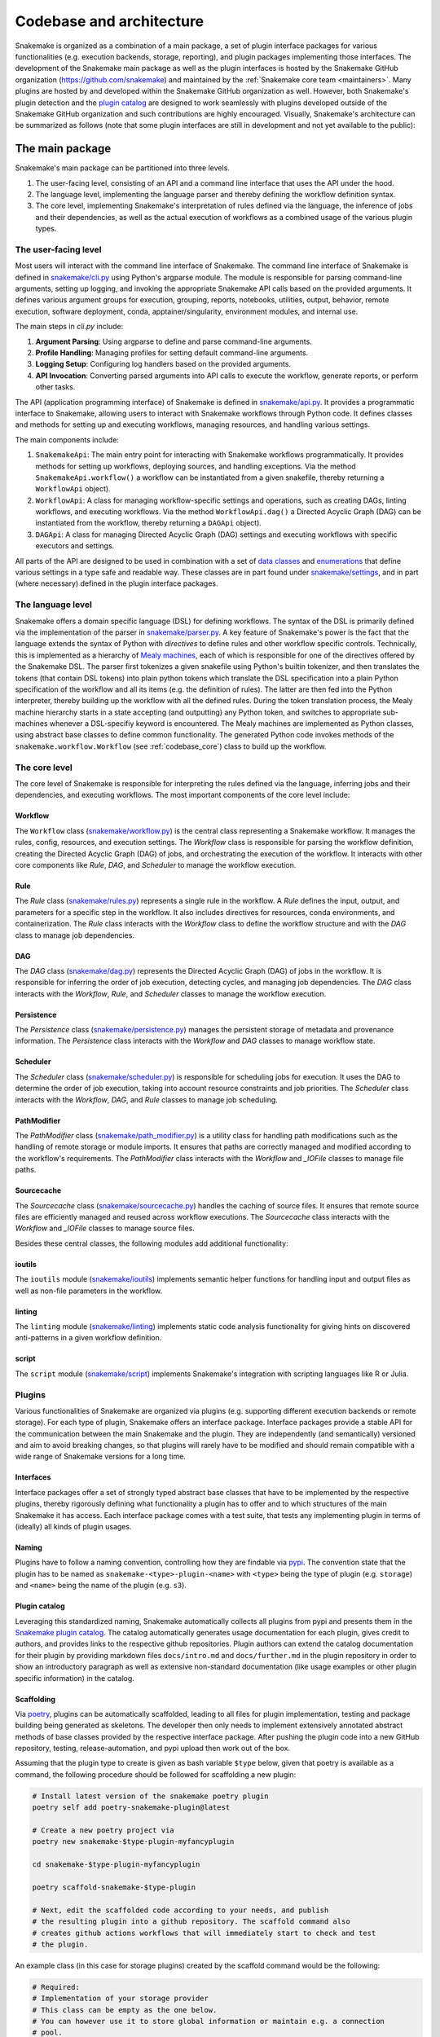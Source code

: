 
.. _codebase_intro:

Codebase and architecture
=========================

Snakemake is organized as a combination of a main package, a set of plugin interface packages for various functionalities (e.g. execution backends, storage, reporting), and plugin packages implementing those interfaces.
The development of the Snakemake main package as well as the plugin interfaces is hosted by the Snakemake GitHub organization (https://github.com/snakemake) and maintained by the :ref:`Snakemake core team <maintainers>`.
Many plugins are hosted by and developed within the Snakemake GitHub organization as well.
However, both Snakemake's plugin detection and the `plugin catalog <https://snakemake.github.io/snakemake-plugin-catalog/>`__ are designed to work seamlessly with plugins developed outside of the Snakemake GitHub organization and such contributions are highly encouraged.
Visually, Snakemake's architecture can be summarized as follows (note that some plugin interfaces are still in development and not yet available to the public):

.. image:: img/architecture.svg
    :alt: Snakemake architecture

The main package
----------------

Snakemake's main package can be partitioned into three levels.

#. The user-facing level, consisting of an API and a command line interface that uses the API under the hood.
#. The language level, implementing the language parser and thereby defining the workflow definition syntax.
#. The core level, implementing Snakemake's interpretation of rules defined via the language, the inference of jobs and their dependencies, as well as the actual execution of workflows as a combined usage of the various plugin types.

The user-facing level
^^^^^^^^^^^^^^^^^^^^^

Most users will interact with the command line interface of Snakemake.
The command line interface of Snakemake is defined in `snakemake/cli.py <https://github.com/snakemake/snakemake/blob/main/src/snakemake/cli.py>`__ using Python's argparse module.
The module is responsible for parsing command-line arguments, setting up logging, and invoking the appropriate Snakemake API calls based on the provided arguments. It defines various argument groups for execution, grouping, reports, notebooks, utilities, output, behavior, remote execution, software deployment, conda, apptainer/singularity, environment modules, and internal use.

The main steps in `cli.py` include:

#. **Argument Parsing**: Using argparse to define and parse command-line arguments.
#. **Profile Handling**: Managing profiles for setting default command-line arguments.
#. **Logging Setup**: Configuring log handlers based on the provided arguments.
#. **API Invocation**: Converting parsed arguments into API calls to execute the workflow, generate reports, or perform other tasks.

The API (application programming interface) of Snakemake is defined in `snakemake/api.py <https://github.com/snakemake/snakemake/blob/main/src/snakemake/api.py>`__.
It provides a programmatic interface to Snakemake, allowing users to interact with Snakemake workflows through Python code.
It defines classes and methods for setting up and executing workflows, managing resources, and handling various settings.

The main components include:

#. ``SnakemakeApi``: The main entry point for interacting with Snakemake workflows programmatically. It provides methods for setting up workflows, deploying sources, and handling exceptions.
   Via the method ``SnakemakeApi.workflow()`` a workflow can be instantiated from a given snakefile, thereby returning a ``WorkflowApi`` object).
#. ``WorkflowApi``: A class for managing workflow-specific settings and operations, such as creating DAGs, linting workflows, and executing workflows.
   Via the method ``WorkflowApi.dag()`` a Directed Acyclic Graph (DAG) can be instantiated from the workflow, thereby returning a ``DAGApi`` object).
#. ``DAGApi``: A class for managing Directed Acyclic Graph (DAG) settings and executing workflows with specific executors and settings.

All parts of the API are designed to be used in combination with a set of `data classes <https://docs.python.org/3/library/dataclasses.html>`__ and `enumerations <https://docs.python.org/3/library/enum.html>`__ that define various settings in a type safe and readable way.
These classes are in part found under `snakemake/settings <https://github.com/snakemake/snakemake/blob/main/src/snakemake/settings>`__, and in part (where necessary) defined in the plugin interface packages.

The language level
^^^^^^^^^^^^^^^^^^

Snakemake offers a domain specific language (DSL) for defining workflows.
The syntax of the DSL is primarily defined via the implementation of the parser in `snakemake/parser.py <https://github.com/snakemake/snakemake/blob/main/src/snakemake/parser.py>`__.
A key feature of Snakemake's power is the fact that the language extends the syntax of Python with *directives* to define rules and other workflow specific controls.
Technically, this is implemented as a hierarchy of `Mealy machines <https://en.wikipedia.org/wiki/Mealy_machine>`__, each of which is responsible for one of the directives offered by the Snakemake DSL.
The parser first tokenizes a given snakefile using Python's builtin tokenizer, and then translates the tokens (that contain DSL tokens) into plain python tokens which translate the DSL specification into a plain Python specification of the workflow and all its items (e.g. the definition of rules).
The latter are then fed into the Python interpreter, thereby building up the workflow with all the defined rules.
During the token translation process, the Mealy machine hierarchy starts in a state accepting (and outputting) any Python token, and switches to appropriate sub-machines whenever a DSL-specifiy keyword is encountered.
The Mealy machines are implemented as Python classes, using abstract base classes to define common functionality.
The generated Python code invokes methods of the ``snakemake.workflow.Workflow`` (see :ref:`codebase_core`) class to build up the workflow.

.. _codebase_core:

The core level
^^^^^^^^^^^^^^

The core level of Snakemake is responsible for interpreting the rules defined via the language, inferring jobs and their dependencies, and executing workflows. The most important components of the core level include:

Workflow
""""""""
The ``Workflow`` class (`snakemake/workflow.py <https://github.com/snakemake/snakemake/blob/main/src/snakemake/workflow.py>`__) is the central class representing a Snakemake workflow. It manages the rules, config, resources, and execution settings. The `Workflow` class is responsible for parsing the workflow definition, creating the Directed Acyclic Graph (DAG) of jobs, and orchestrating the execution of the workflow. It interacts with other core components like `Rule`, `DAG`, and `Scheduler` to manage the workflow execution.

Rule
""""
The `Rule` class (`snakemake/rules.py <https://github.com/snakemake/snakemake/blob/main/src/snakemake/rules.py>`__) represents a single rule in the workflow. A `Rule` defines the input, output, and parameters for a specific step in the workflow. It also includes directives for resources, conda environments, and containerization. The `Rule` class interacts with the `Workflow` class to define the workflow structure and with the `DAG` class to manage job dependencies.

DAG
"""
The `DAG` class (`snakemake/dag.py <https://github.com/snakemake/snakemake/blob/main/src/snakemake/dag.py>`__) represents the Directed Acyclic Graph (DAG) of jobs in the workflow. It is responsible for inferring the order of job execution, detecting cycles, and managing job dependencies. The `DAG` class interacts with the `Workflow`, `Rule`, and `Scheduler` classes to manage the workflow execution.

Persistence
"""""""""""
The `Persistence` class (`snakemake/persistence.py <https://github.com/snakemake/snakemake/blob/main/src/snakemake/persistence.py>`__) manages the persistent storage of metadata and provenance information. The `Persistence` class interacts with the `Workflow` and `DAG` classes to manage workflow state.

Scheduler
"""""""""
The `Scheduler` class (`snakemake/scheduler.py <https://github.com/snakemake/snakemake/blob/main/src/snakemake/scheduler.py>`__) is responsible for scheduling jobs for execution. It uses the DAG to determine the order of job execution, taking into account resource constraints and job priorities. The `Scheduler` class interacts with the `Workflow`, `DAG`, and `Rule` classes to manage job scheduling.

PathModifier
""""""""""""
The `PathModifier` class (`snakemake/path_modifier.py <https://github.com/snakemake/snakemake/blob/main/src/snakemake/path_modifier.py>`__) is a utility class for handling path modifications such as the handling of remote storage or module imports. It ensures that paths are correctly managed and modified according to the workflow's requirements. The `PathModifier` class interacts with the `Workflow` and `_IOFile` classes to manage file paths.

Sourcecache
"""""""""""
The `Sourcecache` class (`snakemake/sourcecache.py <https://github.com/snakemake/snakemake/blob/main/src/snakemake/sourcecache.py>`__) handles the caching of source files. It ensures that remote source files are efficiently managed and reused across workflow executions. The `Sourcecache` class interacts with the `Workflow` and `_IOFile` classes to manage source files.

Besides these central classes, the following modules add additional functionality:

ioutils
"""""""
The ``ioutils`` module (`snakemake/ioutils <https://github.com/snakemake/snakemake/blob/main/src/snakemake/ioutils>`__) implements semantic helper functions for handling input and output files as well as non-file parameters in the workflow.

linting
"""""""
The ``linting`` module (`snakemake/linting <https://github.com/snakemake/snakemake/blob/main/src/snakemake/linting>`__) implements static code analysis functionality for giving hints on discovered anti-patterns in a given workflow definition.

script
""""""
The ``script`` module (`snakemake/script <https://github.com/snakemake/snakemake/blob/main/src/snakemake/script>`__) implements Snakemake's integration with scripting languages like R or Julia.


Plugins
^^^^^^^

Various functionalities of Snakemake are organized via plugins (e.g. supporting different execution backends or remote storage).
For each type of plugin, Snakemake offers an interface package.
Interface packages provide a stable API for the communication between the main Snakemake and the plugin.
They are independently (and semantically) versioned and aim to avoid breaking changes, so that plugins will rarely have to be modified and should remain compatible with a wide range of Snakemake versions for a long time.

Interfaces
""""""""""

Interface packages offer a set of strongly typed abstract base classes that have to be implemented by the respective plugins, thereby rigorously defining what functionality a plugin has to offer and to which structures of the main Snakemake it has access.
Each interface package comes with a test suite, that tests any implementing plugin in terms of (ideally) all kinds of plugin usages.

Naming
""""""

Plugins have to follow a naming convention, controlling how they are findable via `pypi <https://pypi.io>`__.
The convention state that the plugin has to be named as ``snakemake-<type>-plugin-<name>`` with ``<type>`` being the type of plugin (e.g. ``storage``) and ``<name>`` being the name of the plugin (e.g. ``s3``).

Plugin catalog
""""""""""""""

Leveraging this standardized naming, Snakemake automatically collects all plugins from pypi and presents them in the `Snakemake plugin catalog <https://snakemake.github.io/snakemake-plugin-catalog>`__.
The catalog automatically generates usage documentation for each plugin, gives credit to authors, and provides links to the respective github repositories.
Plugin authors can extend the catalog documentation for their plugin by providing markdown files ``docs/intro.md`` and ``docs/further.md`` in the plugin repository in order to show an introductory paragraph as well as extensive non-standard documentation (like usage examples or other plugin specific information) in the catalog.

Scaffolding
"""""""""""

Via `poetry <https://github.com/snakemake/poetry-plugin-snakemake>`__, plugins can be automatically scaffolded, leading to all files for plugin implementation, testing and package building being generated as skeletons.
The developer then only needs to implement extensively annotated abstract methods of base classes provided by the respective interface package.
After pushing the plugin code into a new GitHub repository, testing, release-automation, and pypi upload then work out of the box.

Assuming that the plugin type to create is given as bash variable ``$type`` below, given that poetry is available as a command, the following procedure should be followed for scaffolding a new plugin:

.. code-block:: bash

    # Install latest version of the snakemake poetry plugin
    poetry self add poetry-snakemake-plugin@latest

    # Create a new poetry project via
    poetry new snakemake-$type-plugin-myfancyplugin

    cd snakemake-$type-plugin-myfancyplugin

    poetry scaffold-snakemake-$type-plugin

    # Next, edit the scaffolded code according to your needs, and publish
    # the resulting plugin into a github repository. The scaffold command also 
    # creates github actions workflows that will immediately start to check and test
    # the plugin.

An example class (in this case for storage plugins) created by the scaffold command would be the following:

.. code-block:: python

    # Required:
    # Implementation of your storage provider
    # This class can be empty as the one below.
    # You can however use it to store global information or maintain e.g. a connection
    # pool.
    class StorageProvider(StorageProviderBase):
        # For compatibility with future changes, you should not overwrite the __init__
        # method. Instead, use __post_init__ to set additional attributes and initialize
        # further stuff.

        def __post_init__(self):
            # This is optional and can be removed if not needed.
            # Alternatively, you can e.g. prepare a connection to your storage backend here.
            # and set additional attributes.
            pass

        @classmethod
        def example_queries(cls) -> List[ExampleQuery]:
            # Return example queries with description for this storage provider (at
            # least one).
            ...

        def rate_limiter_key(self, query: str, operation: Operation) -> Any:
            # Return a key for identifying a rate limiter given a query and an operation.

            # This is used to identify a rate limiter for the query.
            # E.g. for a storage provider like http that would be the host name.
            # For s3 it might be just the endpoint URL.
            ...

        def default_max_requests_per_second(self) -> float:
            # Return the default maximum number of requests per second for this storage
            # provider.
            ...

        def use_rate_limiter(self) -> bool:
            # Return False if no rate limiting is needed for this provider.
            ...

        @classmethod
        def is_valid_query(cls, query: str) -> StorageQueryValidationResult:
            # Return whether the given query is valid for this storage provider.
            # Ensure that also queries containing wildcards (e.g. {sample}) are accepted
            # and considered valid. The wildcards will be resolved before the storage
            # object is actually used.
            ...

Once all methods of all scaffolded classes are implemented, the plugin is ready to be tested.

Continuous testing is conducted via Github Actions, defined in the file ``.github/workflows/ci.yml``.
In case the testing needs additional software or services to be deployed for the plugin to be tested, this can happen inside that file, prior to the step that invokes pytest.